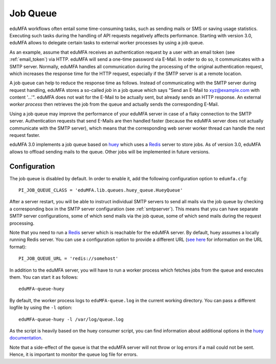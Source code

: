 .. _job_queue:

Job Queue
=========

.. index:: job queue, task queue, queue

eduMFA workflows often entail some time-consuming tasks, such as sending mails or SMS or saving usage statistics. Executing such tasks during the handling of API requests negatively affects performance. Starting with version 3.0, eduMFA allows to delegate certain tasks to external worker processes by using a job queue.

As an example, assume that eduMFA receives an authentication request by a user with an email token (see :ref:`email_token`) via HTTP. eduMFA will send a one-time password via E-Mail. In order to do so, it communicates with a SMTP server. Normally, eduMFA handles all communication during the processing of the original authentication request, which increases the response time for the HTTP request, especially if the SMTP server is at a remote location.

A job queue can help to reduce the response time as follows. Instead of communicating with the SMTP server during request handling, eduMFA stores a so-called *job* in a job queue which says "Send an E-Mail to xyz@example.com with content '...'". eduMFA does not wait for the E-Mail to be actually sent, but already sends an HTTP response. An external *worker process* then retrieves the job from the queue and actually sends the corresponding E-Mail.

Using a job queue may improve the performance of your eduMFA server in case of a flaky connection to the SMTP server. Authentication requests that send E-Mails are then handled faster (because the eduMFA server does not actually communicate with the SMTP server), which means that the corresponding web server worker thread can handle the next request faster.

eduMFA 3.0 implements a job queue based on `huey`_ which uses a `Redis`_ server to store jobs. As of version 3.0, eduMFA allows to offload sending mails to the queue. Other jobs will be implemented in future versions.

Configuration
-------------

The job queue is disabled by default. In order to enable it, add the following configuration option to ``edumfa.cfg``::

	PI_JOB_QUEUE_CLASS = 'eduMFA.lib.queues.huey_queue.HueyQueue'

After a server restart, you will be able to instruct individual SMTP servers to send all mails via the job queue by checking a corresponding box in the SMTP server configuration (see :ref:`smtpserver`). This means that you can have separate SMTP server configurations, some of which send mails via the job queue, some of which send mails during the request processing.

Note that you need to run a `Redis`_ server which is reachable for the eduMFA server. By default, huey assumes a locally running Redis server. You can use a configuration option to provide a different URL (`see here <https://redis-py.readthedocs.io/en/latest/#redis.ConnectionPool.from_url>`_ for information on the URL format)::

	PI_JOB_QUEUE_URL = 'redis://somehost'

In addition to the eduMFA server, you will have to run a worker process which fetches jobs from the queue and executes them. You can start it as follows::

	eduMFA-queue-huey

By default, the worker process logs to ``eduMFA-queue.log`` in the current working directory. You can pass a different logfile by using the ``-l`` option::

	eduMFA-queue-huey -l /var/log/queue.log

As the script is heavily based on the huey consumer script, you can find information about additional options in the `huey documentation <https://huey.readthedocs.io/en/latest/consumer.html#options-for-the-consumer>`_.

Note that a side-effect of the queue is that the eduMFA server will not throw or log errors if a mail could not be sent. Hence, it is important to monitor the queue log file for errors.

.. _Redis: https://redis.io/
.. _huey: https://huey.readthedocs.io/en/latest/

